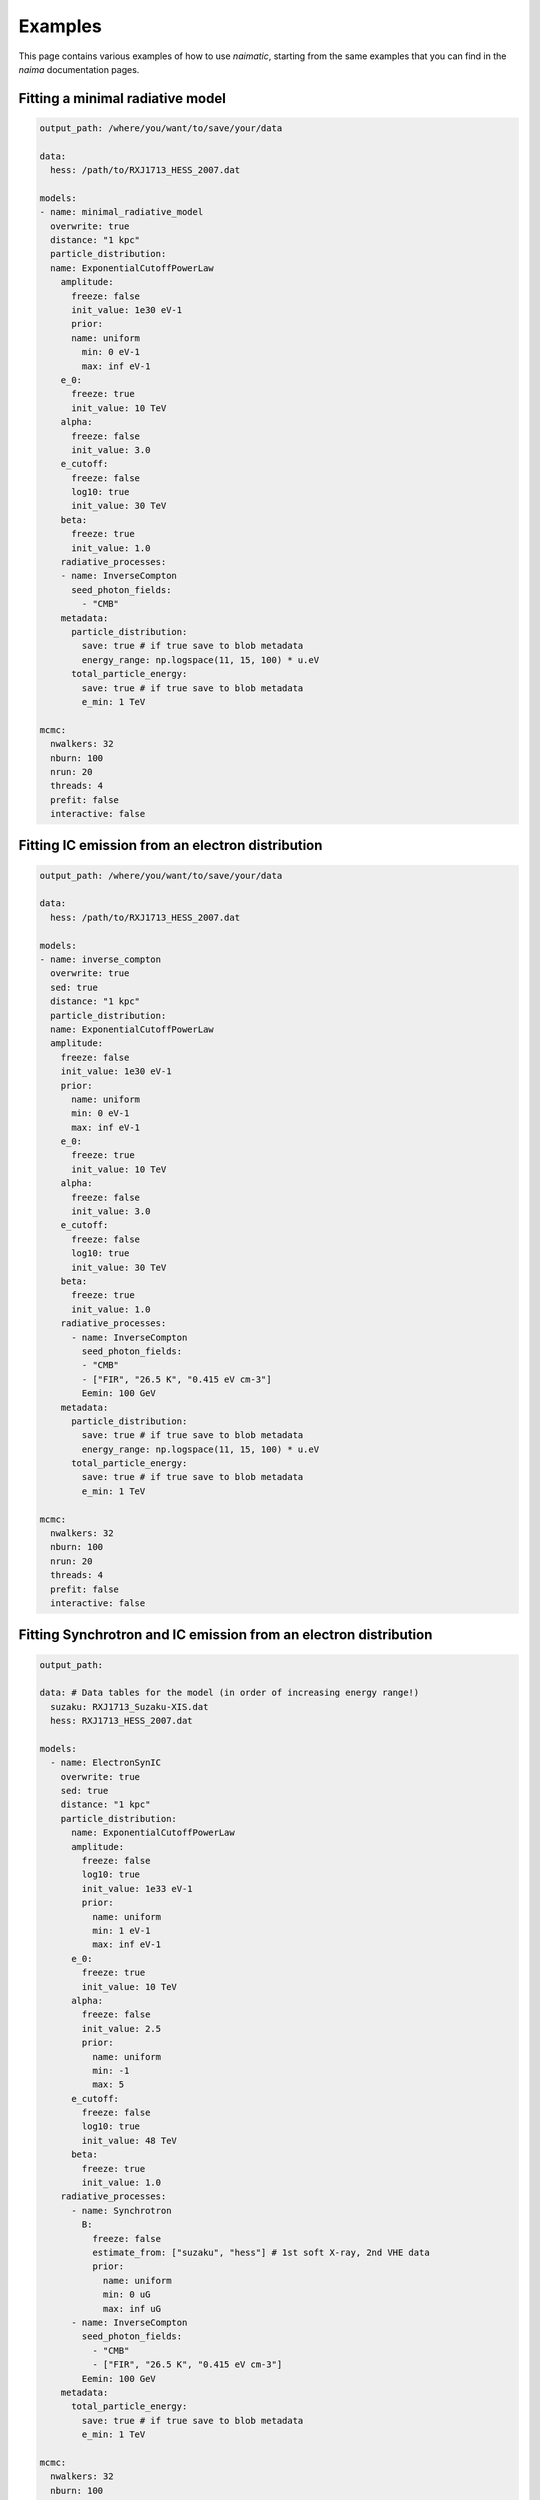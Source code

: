 Examples
========

This page contains various examples of how to use *naimatic*,
starting from the same examples that you can find in the `naima` documentation
pages.

Fitting a minimal radiative model
---------------------------------

.. code-block:: yaml

    output_path: /where/you/want/to/save/your/data

    data:
      hess: /path/to/RXJ1713_HESS_2007.dat

    models:
    - name: minimal_radiative_model
      overwrite: true
      distance: "1 kpc"
      particle_distribution:
      name: ExponentialCutoffPowerLaw
        amplitude:
          freeze: false
          init_value: 1e30 eV-1
          prior:
          name: uniform
            min: 0 eV-1
            max: inf eV-1
        e_0:
          freeze: true
          init_value: 10 TeV
        alpha:
          freeze: false
          init_value: 3.0
        e_cutoff:
          freeze: false
          log10: true
          init_value: 30 TeV
        beta:
          freeze: true
          init_value: 1.0
        radiative_processes:
        - name: InverseCompton
          seed_photon_fields:
            - "CMB"
        metadata:
          particle_distribution:
            save: true # if true save to blob metadata
            energy_range: np.logspace(11, 15, 100) * u.eV
          total_particle_energy:
            save: true # if true save to blob metadata
            e_min: 1 TeV

    mcmc:
      nwalkers: 32
      nburn: 100
      nrun: 20
      threads: 4
      prefit: false
      interactive: false

Fitting IC emission from an electron distribution
-------------------------------------------------

.. code-block:: yaml

    output_path: /where/you/want/to/save/your/data

    data:
      hess: /path/to/RXJ1713_HESS_2007.dat

    models:
    - name: inverse_compton
      overwrite: true
      sed: true
      distance: "1 kpc"
      particle_distribution:
      name: ExponentialCutoffPowerLaw
      amplitude:
        freeze: false
        init_value: 1e30 eV-1
        prior:
          name: uniform
          min: 0 eV-1
          max: inf eV-1
        e_0:
          freeze: true
          init_value: 10 TeV
        alpha:
          freeze: false
          init_value: 3.0
        e_cutoff:
          freeze: false
          log10: true
          init_value: 30 TeV
        beta:
          freeze: true
          init_value: 1.0
        radiative_processes:
          - name: InverseCompton
            seed_photon_fields:
            - "CMB"
            - ["FIR", "26.5 K", "0.415 eV cm-3"]
            Eemin: 100 GeV
        metadata:
          particle_distribution:
            save: true # if true save to blob metadata
            energy_range: np.logspace(11, 15, 100) * u.eV
          total_particle_energy:
            save: true # if true save to blob metadata
            e_min: 1 TeV

    mcmc:
      nwalkers: 32
      nburn: 100
      nrun: 20
      threads: 4
      prefit: false
      interactive: false

Fitting Synchrotron and IC emission from an electron distribution
-----------------------------------------------------------------

.. code-block:: yaml

    output_path:

    data: # Data tables for the model (in order of increasing energy range!)
      suzaku: RXJ1713_Suzaku-XIS.dat
      hess: RXJ1713_HESS_2007.dat

    models:
      - name: ElectronSynIC
        overwrite: true
        sed: true
        distance: "1 kpc"
        particle_distribution:
          name: ExponentialCutoffPowerLaw
          amplitude:
            freeze: false
            log10: true
            init_value: 1e33 eV-1
            prior:
              name: uniform
              min: 1 eV-1
              max: inf eV-1
          e_0:
            freeze: true
            init_value: 10 TeV
          alpha:
            freeze: false
            init_value: 2.5
            prior:
              name: uniform
              min: -1
              max: 5
          e_cutoff:
            freeze: false
            log10: true
            init_value: 48 TeV
          beta:
            freeze: true
            init_value: 1.0
        radiative_processes:
          - name: Synchrotron
            B:
              freeze: false
              estimate_from: ["suzaku", "hess"] # 1st soft X-ray, 2nd VHE data
              prior:
                name: uniform
                min: 0 uG
                max: inf uG
          - name: InverseCompton
            seed_photon_fields:
              - "CMB"
              - ["FIR", "26.5 K", "0.415 eV cm-3"]
            Eemin: 100 GeV
        metadata:
          total_particle_energy:
            save: true # if true save to blob metadata
            e_min: 1 TeV

    mcmc:
      nwalkers: 32
      nburn: 100
      nrun: 20
      threads: 4
      prefit: true
      interactive: false
